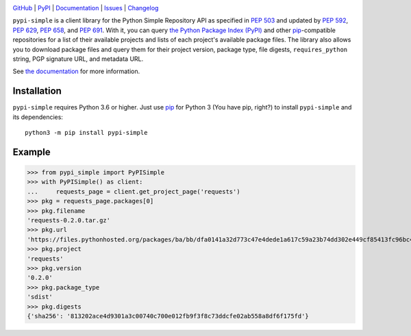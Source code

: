 .. image:: http://www.repostatus.org/badges/latest/active.svg
    :target: http://www.repostatus.org/#active
    :alt: Project Status: Active — The project has reached a stable, usable
          state and is being actively developed.

.. image:: https://github.com/jwodder/pypi-simple/workflows/Test/badge.svg?branch=master
    :target: https://github.com/jwodder/pypi-simple/actions?workflow=Test
    :alt: CI Status

.. image:: https://codecov.io/gh/jwodder/pypi-simple/branch/master/graph/badge.svg
    :target: https://codecov.io/gh/jwodder/pypi-simple

.. image:: https://img.shields.io/pypi/pyversions/pypi-simple.svg
    :target: https://pypi.org/project/pypi-simple/

.. image:: https://img.shields.io/github/license/jwodder/pypi-simple.svg
    :target: https://opensource.org/licenses/MIT
    :alt: MIT License

`GitHub <https://github.com/jwodder/pypi-simple>`_
| `PyPI <https://pypi.org/project/pypi-simple/>`_
| `Documentation <https://pypi-simple.readthedocs.io>`_
| `Issues <https://github.com/jwodder/pypi-simple/issues>`_
| `Changelog <https://github.com/jwodder/pypi-simple/blob/master/CHANGELOG.md>`_

``pypi-simple`` is a client library for the Python Simple Repository API as
specified in :pep:`503` and updated by :pep:`592`, :pep:`629`, :pep:`658`, and
:pep:`691`.  With it, you can query `the Python Package Index (PyPI)
<https://pypi.org>`_ and other `pip <https://pip.pypa.io>`_-compatible
repositories for a list of their available projects and lists of each project's
available package files.  The library also allows you to download package files
and query them for their project version, package type, file digests,
``requires_python`` string, PGP signature URL, and metadata URL.

See `the documentation <https://pypi-simple.readthedocs.io>`_ for more
information.


Installation
============
``pypi-simple`` requires Python 3.6 or higher.  Just use `pip
<https://pip.pypa.io>`_ for Python 3 (You have pip, right?) to install
``pypi-simple`` and its dependencies::

    python3 -m pip install pypi-simple


Example
=======

>>> from pypi_simple import PyPISimple
>>> with PyPISimple() as client:
...     requests_page = client.get_project_page('requests')
>>> pkg = requests_page.packages[0]
>>> pkg.filename
'requests-0.2.0.tar.gz'
>>> pkg.url
'https://files.pythonhosted.org/packages/ba/bb/dfa0141a32d773c47e4dede1a617c59a23b74dd302e449cf85413fc96bc4/requests-0.2.0.tar.gz'
>>> pkg.project
'requests'
>>> pkg.version
'0.2.0'
>>> pkg.package_type
'sdist'
>>> pkg.digests
{'sha256': '813202ace4d9301a3c00740c700e012fb9f3f8c73ddcfe02ab558a8df6f175fd'}
